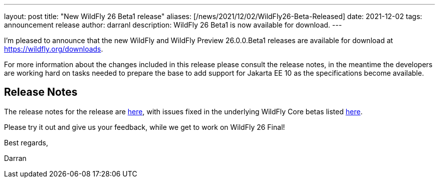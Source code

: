 ---
layout: post
title:  "New WildFly 26 Beta1 release"
aliases: [/news/2021/12/02/WildFly26-Beta-Released]
date:   2021-12-02
tags:   announcement release
author: darranl
description: WildFly 26 Beta1 is now available for download.
---

I'm pleased to announce that the new WildFly and WildFly Preview 26.0.0.Beta1 releases are available for download at https://wildfly.org/downloads.

For more information about the changes included in this release please consult the release notes, in the meantime the
developers are working hard on tasks needed to prepare the base to add support for Jakarta EE 10 as the specifications
become available.

== Release Notes

The release notes for the release are link:https://issues.redhat.com/secure/ReleaseNote.jspa?projectId=12313721&version=12374338[here], with issues fixed in the underlying WildFly Core betas listed link:https://issues.redhat.com/issues/?jql=project%20%3D%20%22WildFly%20Core%22%20and%20fixVersion%20in%20(18.0.0.Beta1%2C%2018.0.0.Beta2%2C%2018.0.0.Beta3%2C%2018.0.0.Beta4%2C%2018.0.0.Beta5)[here].

Please try it out and give us your feedback, while we get to work on WildFly 26 Final!

Best regards,

Darran
